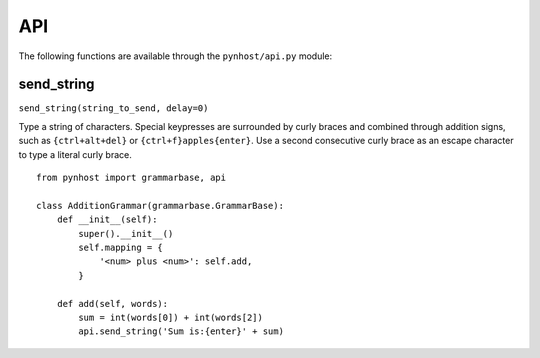 API
==============

The following functions are available through the ``pynhost/api.py`` module:

send_string
------------

``send_string(string_to_send, delay=0)``

Type a string of characters. Special keypresses are surrounded by curly braces and combined through addition signs, such as ``{ctrl+alt+del}`` or ``{ctrl+f}apples{enter}``. Use a second consecutive curly brace as an escape character to type a literal curly brace. ::

    from pynhost import grammarbase, api

    class AdditionGrammar(grammarbase.GrammarBase):
        def __init__(self):
            super().__init__()
            self.mapping = {
                '<num> plus <num>': self.add,
            }

        def add(self, words):
            sum = int(words[0]) + int(words[2])
            api.send_string('Sum is:{enter}' + sum)